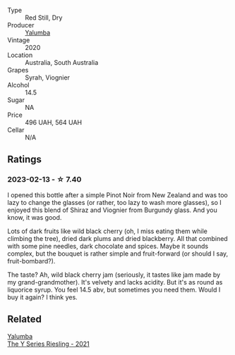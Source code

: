 #+attr_html: :class wine-main-image
[[file:/images/53/07d0dc-062d-4e34-9b96-5ec356f1f2bc/2023-01-16-16-43-45-IMG-4368@512.webp]]

- Type :: Red Still, Dry
- Producer :: [[barberry:/producers/cfc93a07-652e-4100-ba28-971d6c8c2295][Yalumba]]
- Vintage :: 2020
- Location :: Australia, South Australia
- Grapes :: Syrah, Viognier
- Alcohol :: 14.5
- Sugar :: NA
- Price :: 496 UAH, 564 UAH
- Cellar :: N/A

** Ratings

*** 2023-02-13 - ☆ 7.40

I opened this bottle after a simple Pinot Noir from New Zealand and was too lazy to change the glasses (or rather, too lazy to wash more glasses), so I enjoyed this blend of Shiraz and Viognier from Burgundy glass. And you know, it was good.

Lots of dark fruits like wild black cherry (oh, I miss eating them while climbing the tree), dried dark plums and dried blackberry. All that combined with some pine needles, dark chocolate and spices. Maybe it sounds complex, but the bouquet is rather simple and fruit-forward (or should I say, fruit-bombard?).

The taste? Ah, wild black cherry jam (seriously, it tastes like jam made by my grand-grandmother). It's velvety and lacks acidity. But it's as round as liquorice syrup. You feel 14.5 abv, but sometimes you need them. Would I buy it again? I think yes.

** Related

#+begin_export html
<div class="flex-container">
  <a class="flex-item flex-item-left" href="/wines/32f2e52b-d8cc-44c1-8f0c-7f966a501699.html">
    <img class="flex-bottle" src="/images/32/f2e52b-d8cc-44c1-8f0c-7f966a501699/2023-01-16-16-45-20-IMG-4370@512.webp"></img>
    <section class="h">Yalumba</section>
    <section class="h text-bolder">The Y Series Riesling - 2021</section>
  </a>

</div>
#+end_export

